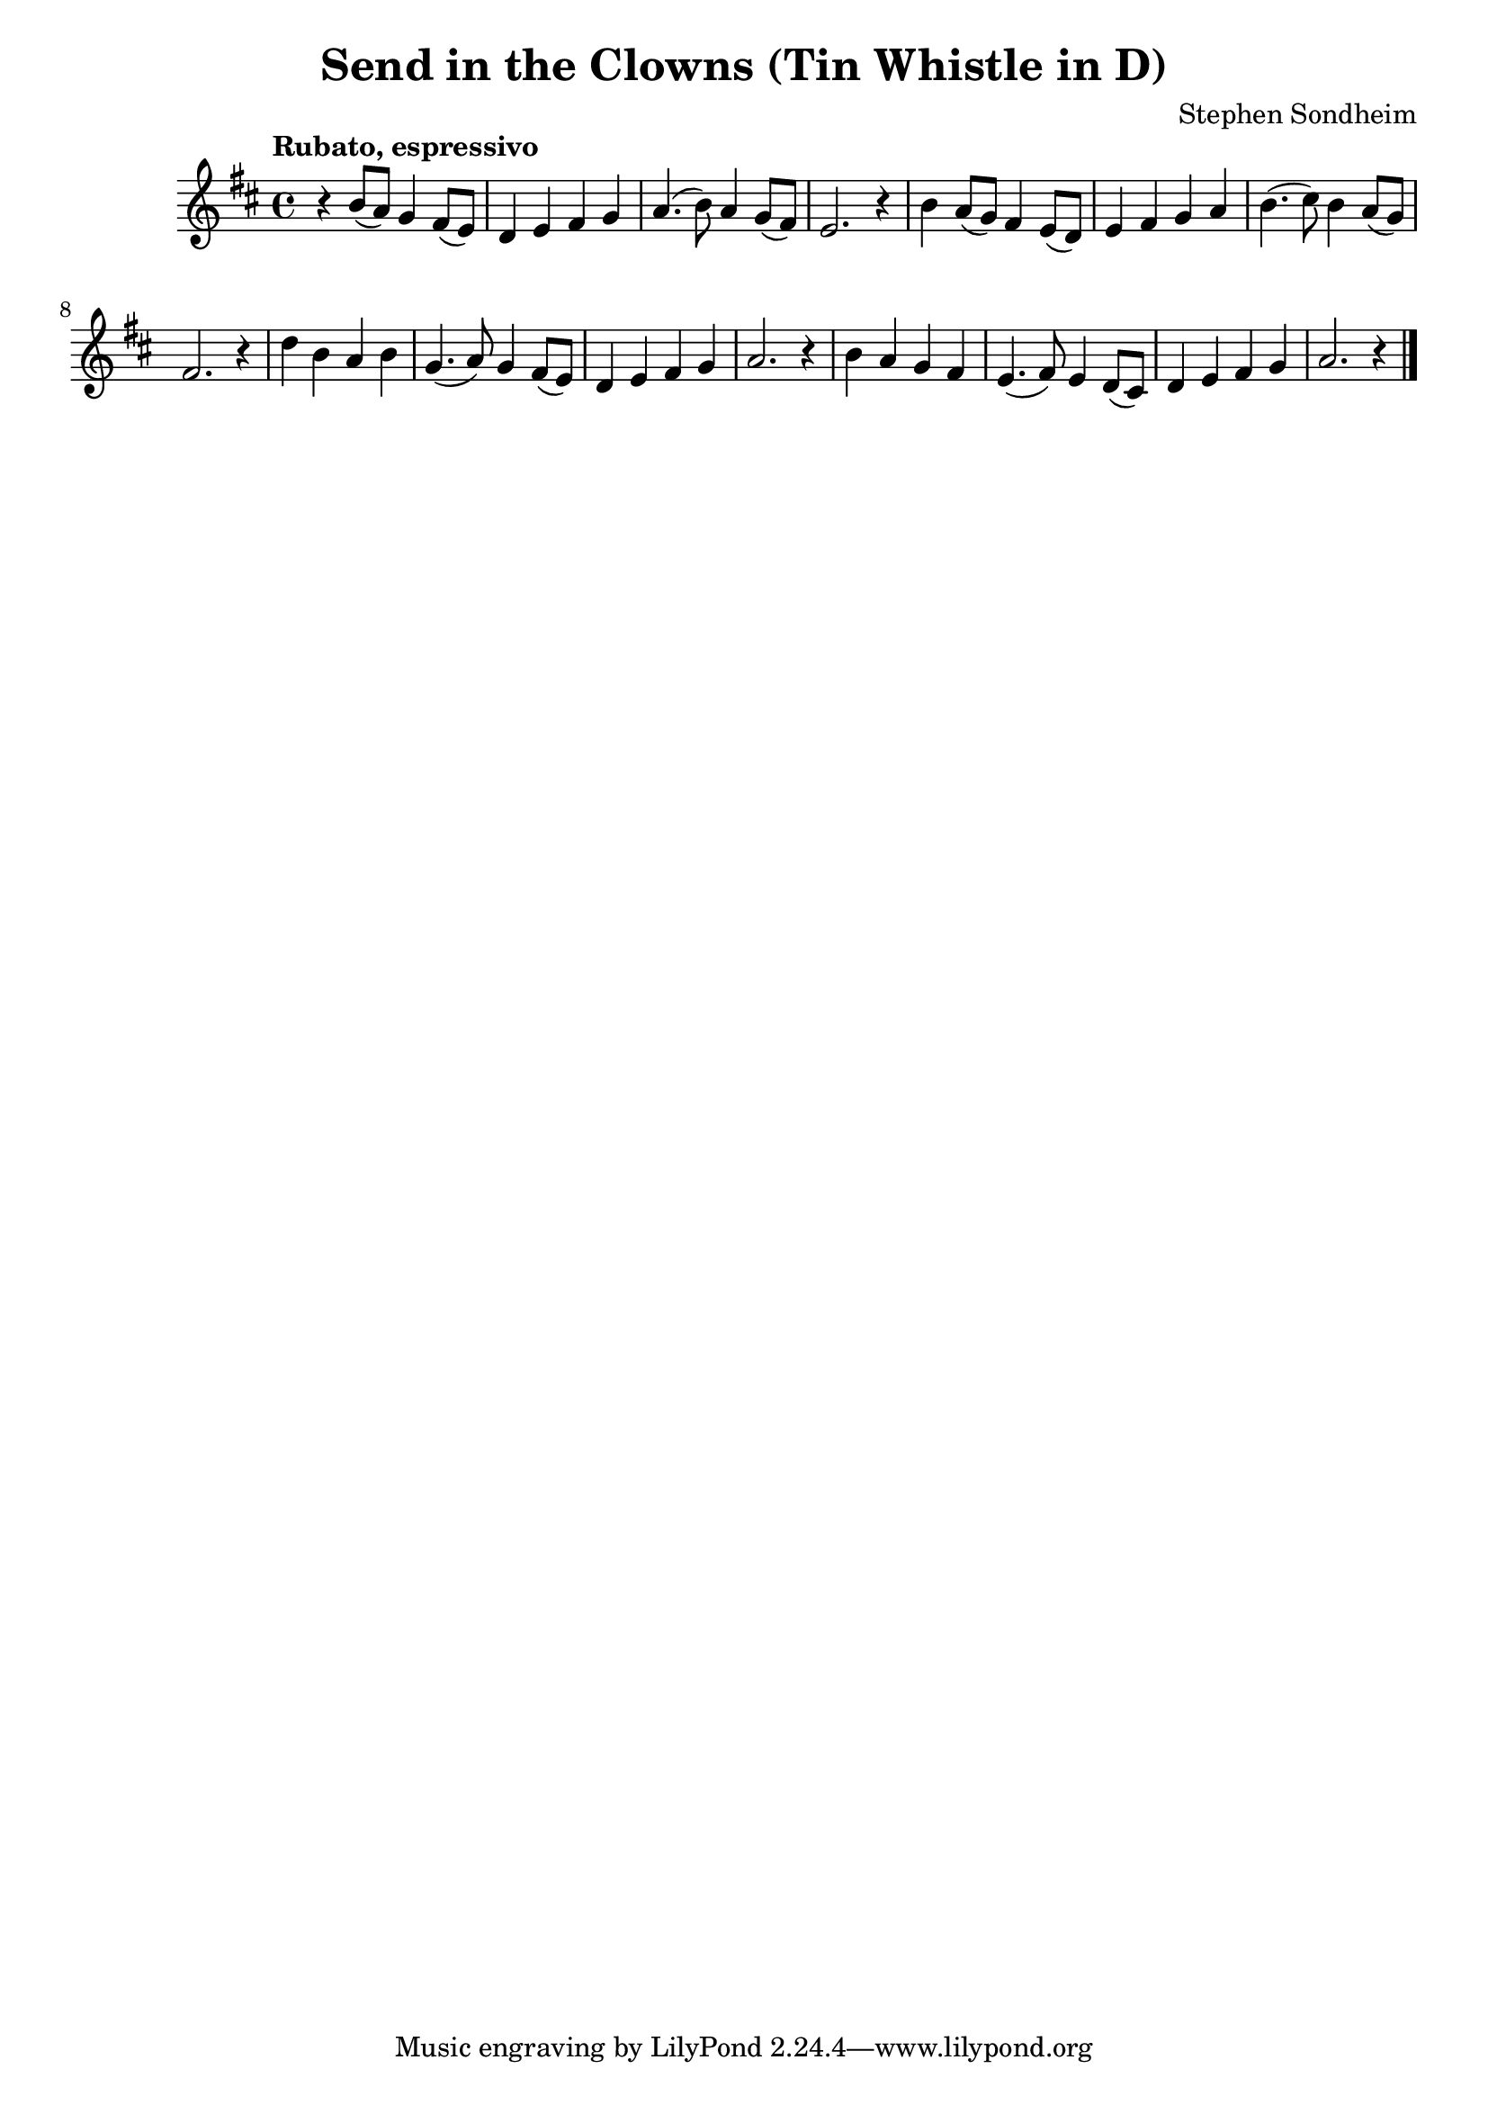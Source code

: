 \version "2.22.2"

\header {
  title = "Send in the Clowns (Tin Whistle in D)"
  composer = "Stephen Sondheim"
}

melody = \relative d' {
  \key d \major
  \time 4/4
  \tempo "Rubato, espressivo"
  
  % Introduzione (prima frase)
  r4 b'8( a) g4 fis8( e) |
  d4 e fis g |
  a4.( b8) a4 g8( fis) |
  e2. r4 |
  
  % "Isn't it rich..."
  b'4 a8( g) fis4 e8( d) |
  e4 fis g a |
  b4.( cis8) b4 a8( g) |
  fis2. r4 |
  
  % "Don't you love farce?"
  d'4 b a b |
  g4.( a8) g4 fis8( e) |
  d4 e fis g |
  a2. r4 |
  
  % "Me, I've fallen..."
  b4 a g fis |
  e4.( fis8) e4 d8( cis) |
  d4 e fis g |
  a2. r4 \bar "|."
}

\score {
  \new Staff {
    \clef treble
    \melody
  }
  \layout { }
  \midi { tempoWholesPerMinute = #60 }
}